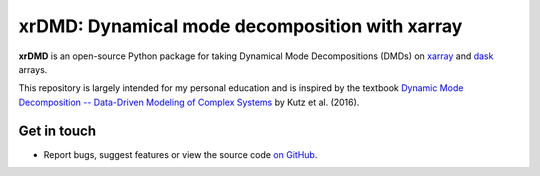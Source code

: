 xrDMD: Dynamical mode decomposition with xarray
===============================================

|DOI| |codecov| |Code style|

**xrDMD** is an open-source Python package for
taking Dynamical Mode Decompositions (DMDs) on xarray_ and dask_ arrays.

This repository is largely intended for my personal education and is inspired by the textbook
`Dynamic Mode Decomposition -- Data-Driven Modeling of Complex Systems <https://doi.org/10.1137/1.9781611974508>`_ 
by Kutz et al. (2016).

.. _xarray: http://xarray.pydata.org/en/stable/
.. _dask: https://dask.org

Get in touch
------------

- Report bugs, suggest features or view the source code `on GitHub`_.

.. _on GitHub: https://github.com/roxyboy/xrDMD/issues


.. |DOI| image:: https://zenodo.org/badge/699998240.svg
   :target: https://zenodo.org/badge/latestdoi/699998240
.. |codecov| image:: https://codecov.io/gh/roxyboy/xrDMD/graph/badge.svg?token=keotGVEaVy 
   :target: https://codecov.io/gh/roxyboy/xrDMD
   :alt: code coverage
.. |Code style| image:: https://img.shields.io/badge/code%20style-black-000000.svg
   :target: https://github.com/python/black
   :alt: Code style

